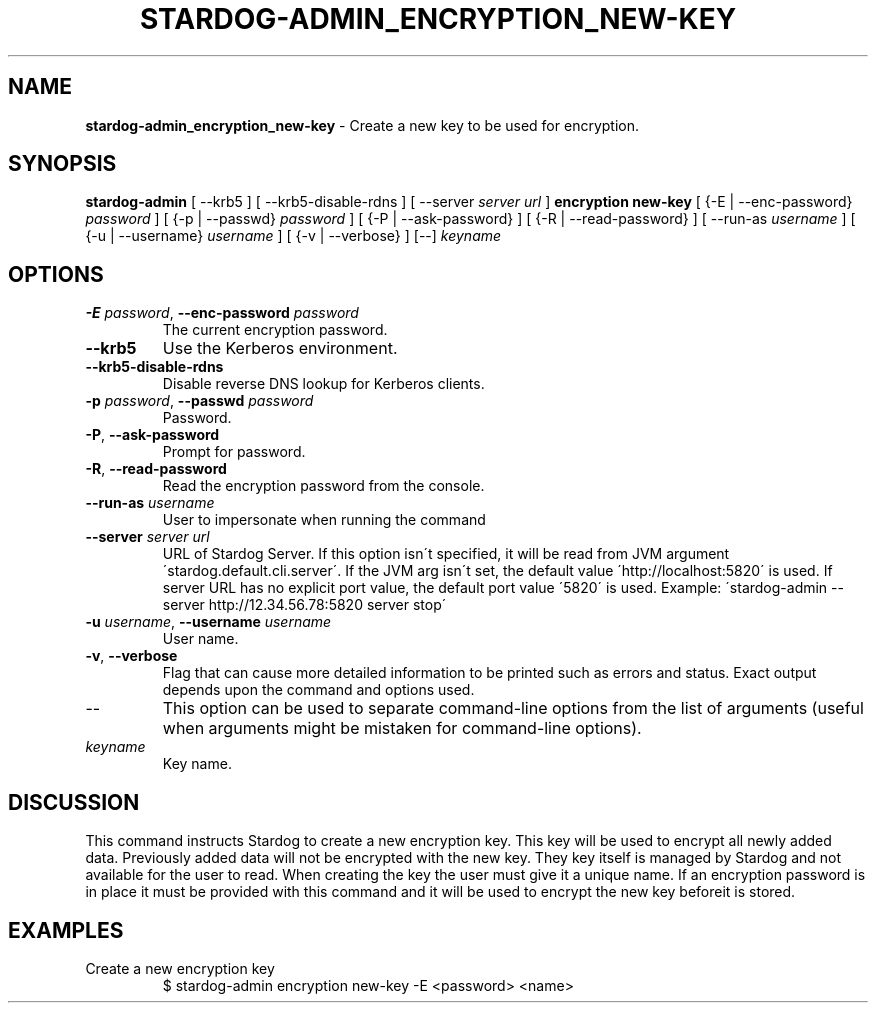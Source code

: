 .\" generated with Ronn/v0.7.3
.\" http://github.com/rtomayko/ronn/tree/0.7.3
.
.TH "STARDOG\-ADMIN_ENCRYPTION_NEW\-KEY" "8" "June 2021" "Stardog Union" "stardog-admin"
.
.SH "NAME"
\fBstardog\-admin_encryption_new\-key\fR \- Create a new key to be used for encryption\.
.
.SH "SYNOPSIS"
\fBstardog\-admin\fR [ \-\-krb5 ] [ \-\-krb5\-disable\-rdns ] [ \-\-server \fIserver url\fR ] \fBencryption\fR \fBnew\-key\fR [ {\-E | \-\-enc\-password} \fIpassword\fR ] [ {\-p | \-\-passwd} \fIpassword\fR ] [ {\-P | \-\-ask\-password} ] [ {\-R | \-\-read\-password} ] [ \-\-run\-as \fIusername\fR ] [ {\-u | \-\-username} \fIusername\fR ] [ {\-v | \-\-verbose} ] [\-\-] \fIkeyname\fR
.
.SH "OPTIONS"
.
.TP
\fB\-E\fR \fIpassword\fR, \fB\-\-enc\-password\fR \fIpassword\fR
The current encryption password\.
.
.TP
\fB\-\-krb5\fR
Use the Kerberos environment\.
.
.TP
\fB\-\-krb5\-disable\-rdns\fR
Disable reverse DNS lookup for Kerberos clients\.
.
.TP
\fB\-p\fR \fIpassword\fR, \fB\-\-passwd\fR \fIpassword\fR
Password\.
.
.TP
\fB\-P\fR, \fB\-\-ask\-password\fR
Prompt for password\.
.
.TP
\fB\-R\fR, \fB\-\-read\-password\fR
Read the encryption password from the console\.
.
.TP
\fB\-\-run\-as\fR \fIusername\fR
User to impersonate when running the command
.
.TP
\fB\-\-server\fR \fIserver url\fR
URL of Stardog Server\. If this option isn\'t specified, it will be read from JVM argument \'stardog\.default\.cli\.server\'\. If the JVM arg isn\'t set, the default value \'http://localhost:5820\' is used\. If server URL has no explicit port value, the default port value \'5820\' is used\. Example: \'stardog\-admin \-\-server http://12\.34\.56\.78:5820 server stop\'
.
.TP
\fB\-u\fR \fIusername\fR, \fB\-\-username\fR \fIusername\fR
User name\.
.
.TP
\fB\-v\fR, \fB\-\-verbose\fR
Flag that can cause more detailed information to be printed such as errors and status\. Exact output depends upon the command and options used\.
.
.TP
\-\-
This option can be used to separate command\-line options from the list of arguments (useful when arguments might be mistaken for command\-line options)\.
.
.TP
\fIkeyname\fR
Key name\.
.
.SH "DISCUSSION"
This command instructs Stardog to create a new encryption key\. This key will be used to encrypt all newly added data\. Previously added data will not be encrypted with the new key\. They key itself is managed by Stardog and not available for the user to read\. When creating the key the user must give it a unique name\. If an encryption password is in place it must be provided with this command and it will be used to encrypt the new key beforeit is stored\.
.
.SH "EXAMPLES"
.
.TP
Create a new encryption key
$ stardog\-admin encryption new\-key \-E <password> <name>

